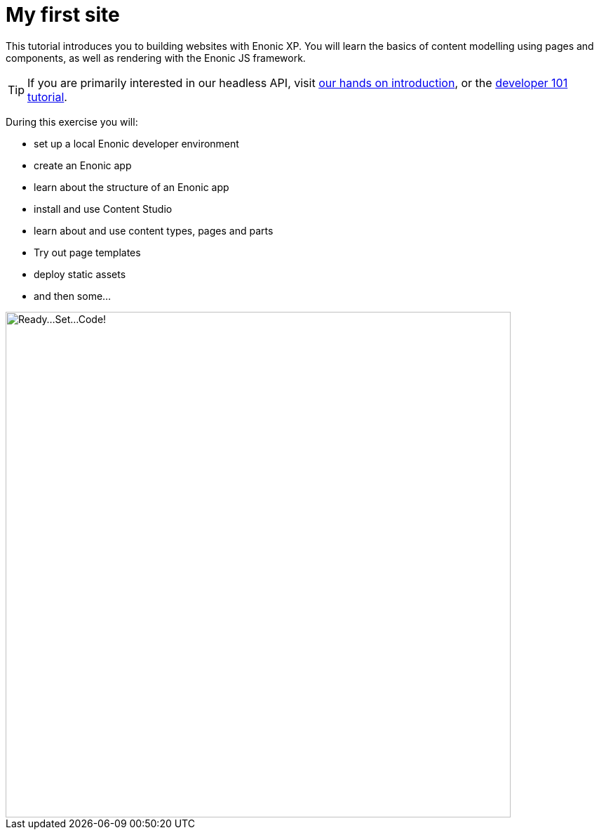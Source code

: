 :imagesdir: media/

= My first site

This tutorial introduces you to building websites with Enonic XP. You will learn the basics of content modelling using pages and components, as well as rendering with the Enonic JS framework.

TIP: If you are primarily interested in our headless API, visit https://developer.enonic.com/docs/intro[our hands on introduction], or the https://developer.enonic.com/docs/developer-101[developer 101 tutorial].

During this exercise you will:

* set up a local Enonic developer environment
* create an Enonic app
* learn about the structure of an Enonic app
* install and use Content Studio
* learn about and use content types, pages and parts
* Try out page templates
* deploy static assets
* and then some...

image::ready-set-code.svg["Ready...Set...Code!", width=720px]